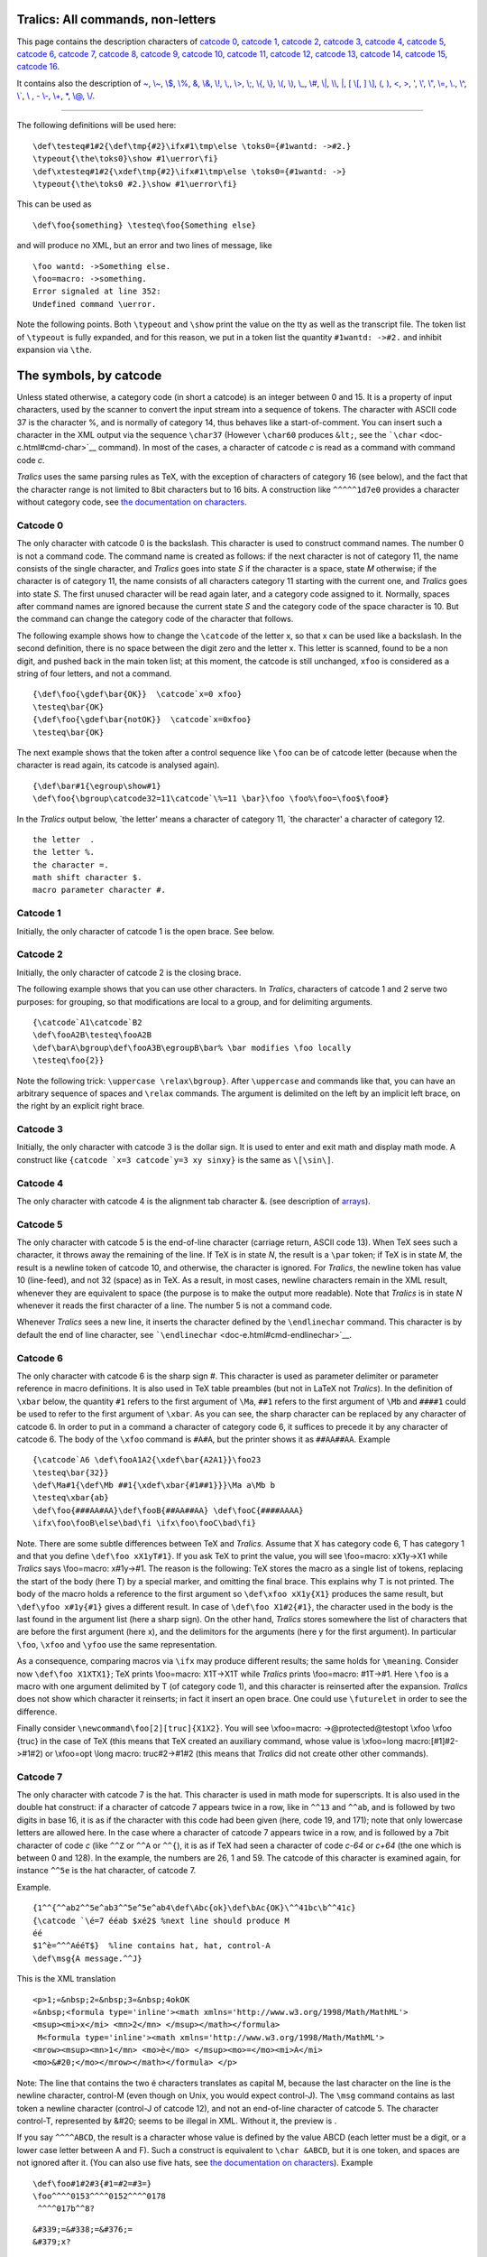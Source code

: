 Tralics: All commands, non-letters
==================================

This page contains the description characters of `catcode
0 <#catcode0>`__, `catcode 1 <#catcode1>`__, `catcode 2 <#catcode2>`__,
`catcode 3 <#catcode3>`__, `catcode 4 <#catcode4>`__, `catcode
5 <#catcode5>`__, `catcode 6 <#catcode6>`__, `catcode 7 <#catcode7>`__,
`catcode 8 <#catcode8>`__, `catcode 9 <#catcode9>`__, `catcode
10 <#catcode10>`__, `catcode 11 <#catcode11>`__, `catcode
12 <#catcode12>`__, `catcode 13 <#catcode13>`__, `catcode
14 <#catcode14>`__, `catcode 15 <#catcode15>`__, `catcode
16 <#catcode16>`__.

It contains also the description of `~ <#tilde>`__,
`\\~ <#cmd-tilde>`__, `\\$ <#cmd-dollar>`__, `\\% <#cmd-percent>`__,
`& <#cmd-amp>`__, `\\& <#cmd-amp>`__, `\\! <#cmd-exclam>`__,
`\\, <#cmd-comma>`__, `\\> <#cmd-greater>`__, `\\; <#cmd-semicolon>`__,
`\\{ <#cmd-openbrace>`__, `\\} <#cmd-closebrace>`__,
`\\( <#cmd-openparen>`__, `\\) <#cmd-closeparen>`__,
`\\\_ <#cmd-underscore>`__, `\\# <#cmd-sharp>`__, `\\\| <#cmd-bar>`__,
`\\\\ <#symbol-backslash>`__, `\| <#bar>`__, `[ \\[ <#openbra>`__, `]
\\] <#closebra>`__, `( <#cmd-openparen>`__, `) <#cmd-closeparen>`__,
`< <#ltsign>`__, `> <#gtsign>`__, `' <#quote>`__, `\\' <#cmd-quote>`__,
`\\" <#cmd-doublequote>`__, `\\= <#cmd-equal>`__, `\\. <#cmd-dot>`__,
`\\^ <#cmd-hat>`__, `\\\` <#cmd-grave>`__, `\\ <#cmd-space>`__ , `-
\\- <#cmd-minus>`__, `\\+ <#cmd-plus>`__, `\* <#cmd-star>`__,
`\\@ <#cmd-atsign>`__, `\\/ <#cmd-italiccor>`__.

--------------

The following definitions will be used here:

.. container:: ltx-source

   ::

      \def\testeq#1#2{\def\tmp{#2}\ifx#1\tmp\else \toks0={#1wantd: ->#2.}
      \typeout{\the\toks0}\show #1\uerror\fi}
      \def\xtesteq#1#2{\xdef\tmp{#2}\ifx#1\tmp\else \toks0={#1wantd: ->}
      \typeout{\the\toks0 #2.}\show #1\uerror\fi}

This can be used as

.. container:: ltx-source

   ::

      \def\foo{something} \testeq\foo{Something else}

and will produce no XML, but an error and two lines of message, like

.. container:: tty_out

   ::

      \foo wantd: ->Something else.
      \foo=macro: ->something.
      Error signaled at line 352:
      Undefined command \uerror.

Note the following points. Both ``\typeout`` and ``\show`` print the
value on the tty as well as the transcript file. The token list of
``\typeout`` is fully expanded, and for this reason, we put in a token
list the quantity ``#1wantd: ->#2.`` and inhibit expansion via ``\the``.

The symbols, by catcode
=======================

Unless stated otherwise, a category code (in short a catcode) is an
integer between 0 and 15. It is a property of input characters, used by
the scanner to convert the input stream into a sequence of tokens. The
character with ASCII code 37 is the character %, and is normally of
category 14, thus behaves like a start-of-comment. You can insert such a
character in the XML output via the sequence ``\char37`` (However
``\char60`` produces ``&lt;``, see the
```\char`` <doc-c.html#cmd-char>`__ command). In most of the cases, a
character of catcode *c* is read as a command with command code *c*.

*Tralics* uses the same parsing rules as TeX, with the exception of
characters of category 16 (see below), and the fact that the character
range is not limited to 8bit characters but to 16 bits. A construction
like ``^^^^^1d7e0`` provides a character without category code, see `the
documentation on characters <doc-chars.html>`__.

Catcode 0
---------

The only character with catcode 0 is the backslash. This character is
used to construct command names. The number 0 is not a command code. The
command name is created as follows: if the next character is not of
category 11, the name consists of the single character, and *Tralics*
goes into state *S* if the character is a space, state *M* otherwise; if
the character is of category 11, the name consists of all characters
category 11 starting with the current one, and *Tralics* goes into state
*S*. The first unused character will be read again later, and a category
code assigned to it. Normally, spaces after command names are ignored
because the current state *S* and the category code of the space
character is 10. But the command can change the category code of the
character that follows.

The following example shows how to change the ``\catcode`` of the letter
x, so that x can be used like a backslash. In the second definition,
there is no space between the digit zero and the letter x. This letter
is scanned, found to be a non digit, and pushed back in the main token
list; at this moment, the catcode is still unchanged, ``xfoo`` is
considered as a string of four letters, and not a command.

.. container:: ltx-source

   ::

         {\def\foo{\gdef\bar{OK}}  \catcode`x=0 xfoo}
         \testeq\bar{OK}
         {\def\foo{\gdef\bar{notOK}}  \catcode`x=0xfoo}
         \testeq\bar{OK}

The next example shows that the token after a control sequence like
``\foo`` can be of catcode letter (because when the character is read
again, its catcode is analysed again).

.. container:: ltx-source

   ::

      {\def\bar#1{\egroup\show#1}
      \def\foo{\bgroup\catcode32=11\catcode`\%=11 \bar}\foo \foo%\foo=\foo$\foo#}

In the *Tralics* output below, \`the letter' means a character of
category 11, \`the character' a character of category 12.

.. container:: tty_out

   ::

      the letter  .
      the letter %.
      the character =.
      math shift character $.
      macro parameter character #.

Catcode 1
---------

Initially, the only character of catcode 1 is the open brace. See below.

Catcode 2
---------

Initially, the only character of catcode 2 is the closing brace.

The following example shows that you can use other characters. In
*Tralics*, characters of catcode 1 and 2 serve two purposes: for
grouping, so that modifications are local to a group, and for delimiting
arguments.

.. container:: ltx-source

   ::

      {\catcode`A1\catcode`B2 
      \def\fooA2B\testeq\fooA2B
      \def\barA\bgroup\def\fooA3B\egroupB\bar% \bar modifies \foo locally
      \testeq\foo{2}}

Note the following trick: ``\uppercase \relax\bgroup}``. After
``\uppercase`` and commands like that, you can have an arbitrary
sequence of spaces and ``\relax`` commands. The argument is delimited on
the left by an implicit left brace, on the right by an explicit right
brace.

Catcode 3
---------

Initially, the only character with catcode 3 is the dollar sign. It is
used to enter and exit math and display math mode. A construct like
:literal:`{\catcode `x=3 \catcode`y=3 xy \sinxy}` is the same as
``\[\sin\]``.

Catcode 4
---------

The only character with catcode 4 is the alignment tab character &. (see
description of `arrays <doc-array.html>`__).

Catcode 5
---------

The only character with catcode 5 is the end-of-line character (carriage
return, ASCII code 13). When TeX sees such a character, it throws away
the remaining of the line. If TeX is in state *N*, the result is a
``\par`` token; if TeX is in state *M*, the result is a newline token of
catcode 10, and otherwise, the character is ignored. For *Tralics*, the
newline token has value 10 (line-feed), and not 32 (space) as in TeX. As
a result, in most cases, newline characters remain in the XML result,
whenever they are equivalent to space (the purpose is to make the output
more readable). Note that *Tralics* is in state *N* whenever it reads
the first character of a line. The number 5 is not a command code.

Whenever *Tralics* sees a new line, it inserts the character defined by
the ``\endlinechar`` command. This character is by default the end of
line character, see ```\endlinechar`` <doc-e.html#cmd-endlinechar>`__.

Catcode 6
---------

The only character with catcode 6 is the sharp sign #. This character is
used as parameter delimiter or parameter reference in macro definitions.
It is also used in TeX table preambles (but not in LaTeX not *Tralics*).
In the definition of ``\xbar`` below, the quantity ``#1`` refers to the
first argument of ``\Ma``, ``##1`` refers to the first argument of
``\Mb`` and ``####1`` could be used to refer to the first argument of
``\xbar``. As you can see, the sharp character can be replaced by any
character of catcode 6. In order to put in a command a character of
category code 6, it suffices to precede it by any character of catcode
6. The body of the ``\xfoo`` command is ``#A#A``, but the printer shows
it as ``##AA##AA``. Example

.. container:: ltx-source

   ::

      {\catcode`A6 \def\fooA1A2{\xdef\bar{A2A1}}\foo23
      \testeq\bar{32}}
      \def\Ma#1{\def\Mb ##1{\xdef\xbar{#1##1}}}\Ma a\Mb b
      \testeq\xbar{ab}
      \def\foo{###AA#AA}\def\fooB{##AA##AA} \def\fooC{####AAAA}
      \ifx\foo\fooB\else\bad\fi \ifx\foo\fooC\bad\fi}

Note. There are some subtle differences between TeX and *Tralics*.
Assume that X has category code 6, T has category 1 and that you define
``\def\foo xX1yT#1}``. If you ask TeX to print the value, you will see
\\foo=macro: xX1y->X1 while *Tralics* says \\foo=macro: x#1y->#1. The
reason is the following: TeX stores the macro as a single list of
tokens, replacing the start of the body (here T) by a special marker,
and omitting the final brace. This explains why T is not printed. The
body of the macro holds a reference to the first argument so
``\def\xfoo xX1y{X1}`` produces the same result, but
``\def\yfoo x#1y{#1}`` gives a different result. In case of
``\def\foo X1#2{#1}``, the character used in the body is the last found
in the argument list (here a sharp sign). On the other hand, *Tralics*
stores somewhere the list of characters that are before the first
argument (here x), and the delimitors for the arguments (here y for the
first argument). In particular ``\foo``, ``\xfoo`` and ``\yfoo`` use the
same representation.

As a consequence, comparing macros via ``\ifx`` may produce different
results; the same holds for ``\meaning``. Consider now
``\def\foo X1XTX1}``; TeX prints \\foo=macro: X1T->X1T while *Tralics*
prints \\foo=macro: #1T->#1. Here ``\foo`` is a macro with one argument
delimited by T (of category code 1), and this character is reinserted
after the expansion. *Tralics* does not show which character it
reinserts; in fact it insert an open brace. One could use ``\futurelet``
in order to see the difference.

Finally consider ``\newcommand\foo[2][truc]{X1X2}``. You will see
\\xfoo=macro: ->\@protected@testopt \\xfoo \\\xfoo {truc} in the case of
TeX (this means that TeX created an auxiliary command, whose value is
\\\xfoo=\long macro:[#1]#2->#1#2) or \\xfoo=opt \\long macro:
truc#2->#1#2 (this means that *Tralics* did not create other other
commands).

Catcode 7
---------

The only character with catcode 7 is the hat. This character is used in
math mode for superscripts. It is also used in the double hat construct:
if a character of catcode 7 appears twice in a row, like in ``^^13`` and
``^^ab``, and is followed by two digits in base 16, it is as if the
character with this code had been given (here, code 19, and 171); note
that only lowercase letters are allowed here. In the case where a
character of catcode 7 appears twice in a row, and is followed by a 7bit
character of code *c* (like ``^^Z`` or ``^^A`` or ``^^{``), it is as if
TeX had seen a character of code *c-64* or *c+64* (the one which is
between 0 and 128). In the example, the numbers are 26, 1 and 59. The
catcode of this character is examined again, for instance ``^^5e`` is
the hat character, of catcode 7.

Example.

.. container:: ltx-source

   ::

      {1^^{^^ab2^^5e^ab3^^5e^5e^ab4\def\Abc{ok}\def\bAc{OK}\^^41bc\b^^41c}
      {\catcode `\é=7 ééab $xé2$ %next line should produce M
      éé
      $1^è=^^^AééT$}  %line contains hat, hat, control-A
      \def\msg{A message.^^J}

This is the XML translation

.. container:: xml_out

   ::

      <p>1;«&nbsp;2«&nbsp;3«&nbsp;4okOK
      «&nbsp;<formula type='inline'><math xmlns='http://www.w3.org/1998/Math/MathML'>
      <msup><mi>x</mi> <mn>2</mn> </msup></math></formula>
       M<formula type='inline'><math xmlns='http://www.w3.org/1998/Math/MathML'>
      <mrow><msup><mn>1</mn> <mo>è</mo> </msup><mo>=</mo><mi>A</mi>
      <mo>&#20;</mo></mrow></math></formula> </p>

Note: The line that contains the two é characters translates as capital
M, because the last character on the line is the newline character,
control-M (even though on Unix, you would expect control-J). The
``\msg`` command contains as last token a newline character (control-J
of catcode 12), and not an end-of-line character of catcode 5. The
character control-T, represented by &#20; seems to be illegal in XML.
Without it, the preview is |some chars|.

If you say ``^^^^ABCD``, the result is a character whose value is
defined by the value ABCD (each letter must be a digit, or a lower case
letter between A and F). Such a construct is equivalent to
``\char &ABCD``, but it is one token, and spaces are not ignored after
it. (You can also use five hats, see `the documentation on
characters <doc-chars.html>`__). Example

.. container:: ltx-source

   ::

      \def\foo#1#2#3{#1=#2=#3=}
      \foo^^^^0153^^^^0152^^^^0178
       ^^^^017b^^8?

.. container:: xml_out

   ::

        
      &#339;=&#338;=&#376;=
      &#379;x?

Preview: |^^^^ example|

Catcode 8
---------

The only character with catcode 8 is the underscore character. It is
used for subscripts in math mode. See the
```\sp`` <doc-s.html#cmd-sp>`__ command for an example of use.

Outside math mode, you will get an error. For instance, if you say

.. container:: ltx-source

   ::

      {\catcode`x7 \catcode`y=8 a^b_c xy\sp\sb}

then *Tralics* will complain (but not in the same fashion as TeX).

.. container:: tty_out

   ::

      Error signaled at line 377:
      Missing dollar not inserted, token ignored: {Character ^ of catcode 7}.
      Error signaled at line 377:
      Missing dollar not inserted, token ignored: {Character _ of catcode 8}.
      Error signaled at line 377:
      Missing dollar not inserted, token ignored: {Character x of catcode 7}.
      Error signaled at line 377:
      Missing dollar not inserted, token ignored: {Character y of catcode 8}.
      Error signaled at line 377:
      Missing dollar not inserted, token ignored: \sp.
      Error signaled at line 377:
      Missing dollar not inserted, token ignored: \sb.

Catcode 9
---------

Characters of code 9 are ignored. Initially, no character has this
category code.

Catcode 10
----------

A character of catcode 10 acts like a space. If TeX sees a character of
catcode 10, the action depends on the current state. If the state is *N*
or *S*, the character is ignored. Otherwise, TeX is in state *M* and
changes to state *S*, and the result is a space token (character 32,
category 10). Space, tabulation are of catcode 10.

Spaces are in general ignored at start of line, because TeX is in state
*M*. In verbatim mode, the catcode of the space is changed, and thus
spaces remain.

Catcode 11
----------

Characters of catcode letter can be used to make multiletter control
sequences (without using ``\csname``). Only ASCII letter (between a and
z, or between A and Z) are by default of catcode 11.

Catcode 12
----------

Characters of catcode 12 cannot be used to make multiletter control
sequences. All characters not liste elsewhere are of catcode 12
(especially, all 8-bit characters).

Catcode 13
----------

Characters of category 13 are active. They can be used only if a
definition is associated. In *Tralics* only the tilde character is of
13, but the three characters ``_#&`` have a definition (the translation
is the character). Note that, in PlainTeX, the tilde character expands
to ``\penalty \@M \ `` (there is a space at the end of the command) and
in LaTeX to ``\nobreakspace{}``, which is the same with a
``\leavevmode`` in front, in *Tralics*, the expansion is simply
``\nobreakspace``.

Catcode 14
----------

Characters of catcode 14 act like an start-of-comment character. The
only character with catcode 14 is the percent character.

Catcode 15
----------

Characters of catcode 15 are invalid. There is no invalid character in
*Tralics*.

Catcode 16
----------

There is no character of catcode 16 in TeX . In *Tralics*, this code is
reserved for verbatim-like characters, defined by ``\DefineShortVerb``.
These characters act is if they were preceded by ``\verb``. Note that
the star character is not exceptional. You can use ``\fvset``, if you
want to change the translation of a space.

Example:

.. container:: ltx-source

   ::

      \DefineShortVerb{\|}
      Test of |\DefineShortVerb| and |\UndefineShortVerb|.
      \DefineShortVerb{\+}
      test 1 |toto| +x+ |+x-| +|t|+
      \UndefineShortVerb{\+}
      test 2 |toto| +x+ |+x-| +|t|+
      espace: |+ +|\fvset{showspaces=true}|+ +|\fvset{showspaces=false}|+ +|.
      \DefineShortVerb{\*}
      Verbatimfoo: *+ foo +*\verb+*foo*+\verb*+foo*+
      Verbatimfoo: \verb|+ foo +*foo*foo*|.

The XML output is the following

.. container:: xml_out

   ::

      <p>Test of <hi rend='tt'>\DefineShortVerb</hi> and <hi rend='tt'>\UndefineShortVerb</hi>.

      test 1 <hi rend='tt'>toto</hi> <hi rend='tt'>x</hi> <hi rend='tt'>+x-&#x200B;</hi>
        <hi rend='tt'>|t|</hi>

      test 2 <hi rend='tt'>toto</hi> +x+ <hi rend='tt'>+x-&#x200B;</hi> +<hi rend='tt'>t</hi>+
      espace: <hi rend='tt'>+&nbsp;+</hi><hi rend='tt'>+&blank;+</hi><hi rend='tt'>+&nbsp;+</hi>.

      Verbatimfoo: <hi rend='tt'>+&nbsp;foo&nbsp;+</hi><hi rend='tt'>*foo*</hi><hi rend='tt'>foo*</hi>
      Verbatimfoo: <hi rend='tt'>+&nbsp;foo&nbsp;+*foo*foo*</hi>.
      </p>

We can continue the example as follows. We show how to use ``\SaveVerb``
and ``\UseVerb``.

.. container:: ltx-source

   ::

      \SaveVerb{FE}|}|\def\FE{\UseVerb{FE}}
      \DefineShortVerb{\+}
      \SaveVerb{VE}+|+\def\VE{\UseVerb{VE}}
      \SaveVerb{DU}|$_|\def\DU{\UseVerb{DU}} %$
      \UndefineShortVerb{\+}
      \UndefineShortVerb{\|}
      \UndefineShortVerb{\*}
      Test \FE,\VE, \DU.

.. container:: xml_out

   ::

      <p>Test <hi rend='tt'>}</hi>,<hi rend='tt'>|</hi>, <hi rend='tt'>$_</hi>.
      </p>

Preview: |example of ShortVerb|

Mono-letter commands
====================

~
-

*(tralics version 1 description: The ``~`` character is a normal
character, but translates into a non-breaking space. Of course, the
result is a tilde in verbatim mode, and a mathematical space in math
mode.)* Example:

.. container:: ltx-source

   ::

      Test tilde:~\verb=~=$a~b$.
      \href{\url{a~b\~c}}{some url}

The XML translation is

.. container:: xml_out

   ::

      Test tilde:&nbsp;<hi rend='tt'>~</hi><formula type='inline'>
      <math xmlns='http://www.w3.org/1998/Math/MathML'>
      <mrow><mi>a</mi><mspace width='1em'/><mi>b</mi></mrow></math></formula>.
      <xref url='some url'>a~b~c</xref>

Note how ``~`` and ``\~`` are handled by the ``\url`` command.

In the current version of *Tralics*, the tilde character is active and
defined as ``\def~{\nobreakspace}``. The only purpose of the change is
to make the following example work (it is file xii by David Carlisle).

.. container:: ltx-source

   ::

      \let~\catcode~`76~`A13~`F1~`j00~`P2jdefA71F~`7113jdefPALLF
      PA''FwPA;;FPAZZFLaLPA//71F71iPAHHFLPAzzFenPASSFthP;A$$FevP
      A@@FfPARR717273F737271P;ADDFRgniPAWW71FPATTFvePA**FstRsamP
      AGGFRruoPAqq71.72.F717271PAYY7172F727171PA??Fi*LmPA&&71jfi
      Fjfi71PAVVFjbigskipRPWGAUU71727374 75,76Fjpar71727375Djifx
      :76jelse&U76jfiPLAKK7172F71l7271PAXX71FVLnOSeL71SLRyadR@oL
      RrhC?yLRurtKFeLPFovPgaTLtReRomL;PABB71 72,73:Fjif.73.jelse
      B73:jfiXF71PU71 72,73:PWs;AMM71F71diPAJJFRdriPAQQFRsreLPAI
      I71Fo71dPA!!FRgiePBt'el@ lTLqdrYmu.Q.,Ke;vz vzLqpip.Q.,tz;
      ;Lql.IrsZ.eap,qn.i. i.eLlMaesLdRcna,;!;h htLqm.MRasZ.ilk,%
      s$;z zLqs'.ansZ.Ymi,/sx ;LYegseZRyal,@i;@ TLRlogdLrDsW,@;G
      LcYlaDLbJsW,SWXJW ree @rzchLhzsW,;WERcesInW qt.'oL.Rtrul;e
      doTsW,Wk;Rri@stW aHAHHFndZPpqar.tridgeLinZpe.LtYer.W,:jbye

.. _section-1:

\\~
---

The ``\~`` command allows you to put a tilde accent on a letter (see
also the ```\tilde`` <doc-t.html#cmd-tilde>`__ command). The
possibilities are given here:

.. container:: ltx-source

   ::

      \~A \~a \~{\^A} \~{\^a} \~{\u A} \~{\u a} \~E \~e \~{\^E} \~{\^e} 
       \~I \~i \~N \~n \~O \~o \~{\=O} \~{\=o} \~{\'O} \~{\'o} \~{\"O}
      \~{\"o}  \~{\^O} \~{\^o} \~{\H O} \~{\H o}  \~U \~u \~{\'U} \~{\'u} \~{\H U}
      \~{\H u} \~V \~v  \~Y \~ y

the result is

.. container:: xml_out

   ::

      Ã ã &#7850; &#7851; &#7860; &#7861; &#7868; &#7869; &#7876; &#7877;
      &#296; &#297; Ñ ñ Õ õ &#556; &#557; &#7756; &#7757; &#7758;
      &#7759; &#7894; &#7895; &#7904; &#7905; &#360; &#361; &#7800; &#7801; &#7918;
      &#7919; &#7804; &#7805; &#7928; &#7929;

Preview |tilde accent|

.. _section-2:

\\$
---

The ``\$`` command is valid in math mode and text mode. It generates a
dollar sign (``<mi>$</mi>`` in math mode). See also the description of
the ```\qquad`` <doc-q.html#cmd-qquad>`__ command. Remember that the
dollar sign by itself (using default category codes) starts or finishes
a math formula.

.. _section-3:

\\%
---

The ``\%`` command is valid in math mode and text mode. It generates a
percent sign ( ``<mo>%</mo>`` in math mode). See also the description of
the ```\qquad`` <doc-q.html#cmd-qquad>`__ command. Remember that the
percent sign by itself (using default category codes) starts a comment.

.. _section-4:

\\&
---

The ``\&`` command is valid in math mode and text mode. It generates a
ampersand sign ``&amp;`` (or ``<mo>&amp;</mo>`` in math mode). See
description of the ```\qquad`` <doc-q.html#cmd-qquad>`__ command.
Remember that the ``&`` character is valid only inside arrays as a cell
delimiter (see description of `arrays <doc-array.html>`__).

.. _section-5:

\\!
---

The ``\!`` command is valid in math mode and text mode. It generates a
negative space of -3/18em in math mode ``<mspace width='-0.166667em'/>``
and nothing in text mode. See description of the
```\qquad`` <doc-q.html#cmd-qquad>`__ command.

\\, (backslash comma)
---------------------

The ``\,`` command is valid in math mode and text mode. It generates a
space of 3/18em in math mode, ``<mspace width='0.166667em'/>``, and a
``&nbsp;`` otherwise (this is ``&#xA0;``, as defined in isonum.ent).

See description of the ```\qquad`` <doc-q.html#cmd-qquad>`__ command and
```\AA`` <doc-a.html#cmd-Caa>`__ command.

.. _section-6:

\\>
---

The ``\>`` command is valid in math mode. It generates a space of
4/18em. See description of the ```\qquad`` <doc-q.html#cmd-qquad>`__
command.

.. _section-7:

\\;
---

The ``\;`` command is valid in math mode. It generates a space of
5/18em. See description of the ```\qquad`` <doc-q.html#cmd-qquad>`__
command.

.. _section-8:

\\{
---

The ``\{`` command is valid in math mode and text mode. It generates an
open brace, for instance ``<mo>{</mo>`` in math mode. See description of
the ```\qquad`` <doc-q.html#cmd-qquad>`__ command, and
```\AA`` <doc-a.html#cmd-Caa>`__ command. It can be used as a math
delimiter, see description of the ```\vert`` <doc-v.html#cmd-vert>`__
command.

Note that a single brace (without backslash), assuming default catcodes,
opens a group.

.. _section-9:

\\}
---

The ``\}`` command is valid in math mode and text mode. It generates an
close brace, for instance ``<mo>}</mo>`` in math mode. See description
of the ```\qquad`` <doc-q.html#cmd-qquad>`__ command, and
```\AA`` <doc-a.html#cmd-Caa>`__ command. It can be used as a math
delimiter, see description of the ```\vert`` <doc-v.html#cmd-vert>`__
command.

Note that a single brace (withut backslash) (assuming default catcodes)
closes a group.

\\+ (backslash plus)
--------------------

This command is undefined in *Tralics*; it is part of the unimplemented
``\settabs`` mechanism

\\\_ (backslash underscore)
---------------------------

The ``\_`` command is valid in math mode and text mode. It generates an
underscore, in math mode it is ``<mo>_</mo>`` See description of the
```\qquad`` <doc-q.html#cmd-qquad>`__ command and
```\AA`` <doc-a.html#cmd-Caa>`__ command.

With defaults catcodes, a simple underscore character is valid only in
math mode, and starts a subscript.

\\- (backslash minus)
---------------------

The LaTeX kernel contains ``\def\-{\discretionary{-}{}{}}``. Since
hyphenation is not implemented in *Tralics*, ``\-`` produces no result.

The command is also redefined by the tabbing environment, which is not
yet implemented.

Note that hyphens are ligatures:

.. container:: ltx-source

   ::

      a - b -- c --- d

.. container:: xml_out

   ::

      <p>a - b &ndash; c &mdash; d</p>

preview |dashes|

\| (vertical bar)
-----------------

The ``|`` command it is equivalent to ``\vert`` as a math delimiter. See
description of the ```\vert`` <doc-v.html#cmd-vert>`__ command.

\\\| (backslash vertical bar)
-----------------------------

The ``\|`` command is valid only in math mode. It is equivalent to
``\Vert``. It produces the character U+2225, ∥. See description of the
```\vert`` <doc-v.html#cmd-vert>`__ command.

.. _section-10:

\\#
---

The character # has category 6, is described `here <catcode6>`__ , and
cannot be use to produce a sharp sign, you must used ``\#`` instead. It
is valid in text and in math mode; you can also use
```\sharp`` <doc-s.html#cmd-sharp>`__, that produces the musical sign
character U+266F, ♯. See also description of the
```\AA`` <doc-a.html#cmd-Caa>`__ command.

\\\\ (backslash backslash)
--------------------------

The ``\\`` command has three meanings, depending on whether it is in
text, in a text table, or in math table. It can be followed by a star
(which is ignored) and an optional argument in brackets, which is a
dimension. Inside a table, the ``\\`` indicates the end of the current
row, and the optional argument specifies additional space between rows.
This argument is currently ignored in math mode. Note that ``\\``
finished the current cell, the current row, and starts a new row and a
new cell. If this is the last cell in the table, and if it is empty,
then the row is removed. Said otherwise, a ``\\`` is ignored at the end
of a table; it is however needed before a final ``\hline`` if you want
an horizontal rule at the end of the table.

Outside a table, a ``\\`` specifies the end of a paragraph, and the
start of a new one, which is not indented. The optional argument
indicates vertical space to be added (see also the
```\vskip`` <doc-v.html#cmd-vskip>`__ command). In a title, the command
with its arguments is replaced by ``\@headercr``, a command that
produces a space by default. We give here an example of ``\\`` outside a
table.

.. container:: ltx-source

   ::

      text A \\* text B \\[3mm] text C
      \expandafter\def\csname @headercr\endcsname{; }
      \section{A\\[2mm]B}
      \begin{center}
      line one\\
      this is the second line
      \end{center}

This is the XML translation. The ``<p>`` element has a ``noindent``
attribute only if it has no ``rend`` attribute.

.. container:: xml_out

   ::

      <p>text A</p>
      <p noindent='true'>text B</p>
      <p noindent='true' spacebefore='8.53581'>text C</p>
      <div0 id='uid1'><head>A; B</head>
      <p rend='center'>line one</p>
      <p rend='center'>this is the second line</p>
      </div0>

Preview. |example of \\\\ in text|

This is an example of math table.

.. container:: ltx-source

   ::

      \begin{equation}
      \begin{array}{lcl}
      \dot{x} & = & Ax+g(x,u)\\[2mm]
       y & = & Cx \\
       \multicolumn{3}{l}{x\in R^n} 
      \end{array}
      \end{equation}

This is the XML translation.

.. container:: xml_out

   ::

      <formula type='display'>
       <math xmlns='http://www.w3.org/1998/Math/MathML'>
        <mtable>
         <mtr>
          <mtd columnalign='left'><mover accent='true'><mi>x</mi> <mo>&dot;</mo></mover></mtd>
          <mtd><mo>=</mo></mtd>
          <mtd columnalign='left'>
           <mrow><mi>A</mi><mi>x</mi><mo>+</mo><mi>g</mi><mo>(</mo><mi>x</mi>
             <mo>,</mo><mi>u</mi><mo>)</mo></mrow>
          </mtd>
         </mtr>
         <mtr>
          <mtd columnalign='left'><mi>y</mi></mtd>
          <mtd><mo>=</mo></mtd>
          <mtd columnalign='left'><mrow><mi>C</mi><mi>x</mi></mrow></mtd>
         </mtr>
         <mtr>
          <mtd columnalign='left' columnspan='3'><mrow><mi>x</mi><mo>&Element;</mo>
              <msup><mi>R</mi> <mi>n</mi> </msup></mrow>
          </mtd>
         </mtr>
        </mtable>
       </math>
      </formula>

This is a preview. Note that the ``\multicolumn`` is ignored in the
rendering. This has been corrected. |example of \\\\ in a math table|

Other example.

.. container:: ltx-source

   ::

      \begin{tabular}{|ll|rr|cc|}
      \hline a&b&c&d&e&f\\
      aaa&bbb&ccc&ddd&eee&fff\\
      \hline
      A&\multicolumn{3}{l|}{BCD}&E&F\\
      \multicolumn{2}{|l}{ab}&c&d&e&f\\
      \cline{1-3}\cline{6-6}
      aaa&bbb&ccc&ddd&eee&fff\\\hline
      \end{tabular}

This is the XML translation.

.. container:: xml_out

   ::

      <table rend='inline'>
       <row top-border='true'>
        <cell halign='left' left-border='true'>a</cell>
        <cell halign='left' right-border='true'>b</cell>
        <cell halign='right'>c</cell>
        <cell halign='right' right-border='true'>d</cell>
        <cell halign='center'>e</cell>
        <cell halign='center' right-border='true'>f</cell>
       </row>
       <row>
        <cell halign='left' left-border='true'>aaa</cell>
        <cell halign='left' right-border='true'>bbb</cell>
        <cell halign='right'>ccc</cell>
        <cell halign='right' right-border='true'>ddd</cell>
        <cell halign='center'>eee</cell>
        <cell halign='center' right-border='true'>fff</cell>
       </row>
       <row top-border='true'>
        <cell halign='left' left-border='true'>A</cell>
        <cell cols='3' halign='left' right-border='true'>BCD</cell>
        <cell halign='center'>E</cell>
        <cell halign='center' right-border='true'>F</cell>
       </row>
       <row>
        <cell bottom-border='true' cols='2' halign='left' left-border='true'>ab</cell>
        <cell bottom-border='true' halign='right'>c</cell>
        <cell halign='right' right-border='true'>d</cell>
        <cell halign='center'>e</cell>
        <cell bottom-border='true' halign='center' right-border='true'>f</cell>
       </row>
       <row bottom-border='true'>
        <cell halign='left' left-border='true'>aaa</cell>
        <cell halign='left' right-border='true'>bbb</cell>
        <cell halign='right'>ccc</cell>
        <cell halign='right' right-border='true'>ddd</cell>
        <cell halign='center'>eee</cell>
        <cell halign='center' right-border='true'>fff</cell>
       </row>
      </table>

The rendering of the ``tabular`` is not good: first, the width of the
table is the width of the page (changed to 15cm in this example), and
the width of each column is defined by the number of characters in it
(in this example, you do not see a difference, but replacing ``a`` by
``$a$`` would be catastrophic).

You should look at the `page on arrays <doc-array.html>`__. It contains
an example similar to this one. You can see that we changed the
algorithm: a ``\hline`` implies a ``bottom-border`` on the previous row.

|example of \\\\ in a normal table|

.. _section-11:

[, \\[
------

The ``[`` command can be used as a math delimiter. See description of
the ```\vert`` <doc-v.html#cmd-vert>`__ command.

The expansion of ``\[`` is ``$$``. It means: \`begin display math' but
*Tralics* does no check.

.. _section-12:

], \\]
------

The ``]`` command can be used as a math delimiter. See description of
the ```\vert`` <doc-v.html#cmd-vert>`__ command.

The expansion of ``\]`` is ``$$``. It means: \`end display math' but
*Tralics* does no check. Hence ``$a\]b$`` and ``\]x\[`` are valid
expressions.

.. _section-13:

(, \\(
------

The ``(`` command can be used as a math delimiter. See description of
the ```\vert`` <doc-v.html#cmd-vert>`__ command.

The expansion of ``\(`` is ``$``. It means: \`start inline math' but
*Tralics* does no check. This command is also used as an opening
delimiter by the `ifthen package <doc-i.html#ifthenelse>`__.

.. _section-14:

), \\)
------

The ``)`` command can be used as a math delimiter. See description of
the ```\vert`` <doc-v.html#cmd-vert>`__ command.

The expansion of ``\)`` is ``$``. It means: \`end inline math' but
*Tralics* does no check. In particular ``$$ a\(\)`` is valid; note also
that ``\(\)`` is an empty math formula. This command is also used as a
closing delimiter by the `ifthen package <doc-i.html#ifthenelse>`__.

< (less than sign)
------------------

The ``<`` command can be used as a math delimiter. See description of
the ```\vert`` <doc-v.html#cmd-vert>`__ command. Otherwise, it
translates like a normal character, but is always printed as ``&lt;`` in
the XML output. There is one exception: the
```rawxml`` <doc-r.html#env-rawxml>`__ environment prints the convent
verbatim, and the ```\xmllatex`` <doc-x.html#cmd-xmllatex>`__ command
print

> (greater than sign)
---------------------

The ``>`` command can be used as a math delimiter. See description of
the ```\vert`` <doc-v.html#cmd-vert>`__ command.

' (single quote, apostrophe, straight quote)
--------------------------------------------

This character behaves normally in text mode; it has a special meaning
when *Tralics* reads a number (see
`scanint <doc-s.html#fct-scanint>`__); it has a special meaning in math
mode. Plain TeX defines an active apostrophe character as follows

.. container:: ltx-source

   ::

      {\catcode`\'=\active \gdef'{^\bgroup\prim@s}}
      \def\prim@s{\prime\futurelet\next\pr@m@s}
      \def\pr@m@s{\ifx'\next\let\nxt\pr@@@s \else\ifx^\next\let\nxt\pr@@@t
        \else\let\nxt\egroup\fi\fi \nxt}
      \def\pr@@@s#1{\prim@s} \def\pr@@@t#1#2{#2\egroup}

The definition of LaTeX is similar, with ``\expandafter`` instead of
``\nxt``. In *Tralics*, these lines of TeX code are replaced by some
lines of C++. The effect can be seen on the following example.

.. container:: ltx-source

   ::

      {\tracingall $x' x'' x''' x'''' u_2' v'^3_4$}

The transcript file will hold

.. container:: log_out

   ::

      {math shift}
      +stack: level + 3
      ...
      Math: $x^{\prime } x^{\prime \prime } x^{\prime \prime \prime } 
      x^{\prime \prime \prime \prime } u_2^{\prime } v^{\prime 3}_4$

We have removed a bunch of lines of the form \`+stack: level', because
each opening and closing brace changes the current level (by the way, it
is the dollar sign that increases the level first). The XML translation
is the following.

.. container:: xml_out

   ::

      <formula type='inline'>
       <math xmlns='http://www.w3.org/1998/Math/MathML'>
        <mrow>
         <msup><mi>x</mi> <mo>&prime;</mo></msup>
         <msup><mi>x</mi> <mrow><mo>&prime;</mo><mo>&prime;</mo></mrow> </msup>
         <msup><mi>x</mi><mrow><mo>&prime;</mo><mo>&prime;</mo><mo>&prime;</mo></mrow></msup>
         <msup><mi>x</mi> <mrow><mo>&prime;</mo><mo>&prime;</mo><mo>&prime;</mo>
           <mo>&prime;</mo></mrow></msup>
         <msubsup><mi>u</mi> <mn>2</mn> <mo>&prime;</mo></msubsup>
         <msubsup><mi>v</mi> <mn>4</mn><mrow><mo>&prime;</mo><mn>3</mn></mrow> </msubsup>
        </mrow>
       </math>
      </formula>

Preview |primes in math mode|

\\' (backslash left quote)
--------------------------

The single quote character behaves normally, but has a special meaning
when *Tralics* reads a number (see
`scanint <doc-s.html#fct-scanint>`__). The ``\'`` command puts an acute
accent over some letters. Do not confuse with ``\acute``, which is a
math-only command. Example

.. container:: ltx-source

   ::

      \'A \'a \'{\AA} \'{\aa} \'{\AE} \'{\ae} \'{\^A} \'{\^a} \'{\u A} \'{\u a} 
      \'C \'c \'{\c C} \'{\c c} \'E \'e  \'{\=E}
      \'{\=e} \'{\^E} \'{\^e} \'G \'g \'I \'i \\\'{\"I} \'{\"i} \'K \'k \'L \'l \'M 
      \'m \'N \'n \'O \'o \'{\O} \'{\o} \'{\~O} \'{\~o} \'{\=O} \'{\=o} \'{\^O} 
      \'{\^o} \'{\H O} \'{\H o}\\ \'P \'p \'R \'r \' S \'s
      \'{\.S} \'{\.s} \'U \'u \'{\"U} \'{\"u} \'{\~U} \'{\~u} \'{\H U} \'{\H u} 
      \'W \'w \'Y \'y \'Z \'z 

gives

.. container:: xml_out

   ::

      Á á &#506; &#507; &#508; &#509; &#7844; &#7845; &#7854; &#7855;
      &#262; &#263; &#7688; &#7689; É é &#7702;
      &#7703; &#7870; &#7871; &#500; &#501; Í í
      &#7726; &#7727; &#7728; &#7729; &#313; &#314; &#7742;
      &#7743; &#323; &#324; Ó ó &#510; &#511; &#7756; &#7757; &#7762; &#7763; &#7888;
      &#7889; &#7898; &#7899;
      &#7764; &#7765; &#340; &#341; &#346; &#347;
      &#7780; &#7781; Ú ú &#471; &#472; &#7800; &#7801; &#7912; &#7913;
      &#7810; &#7811; Ý ý &#377; &#378;

Preview |acute accent|

\\" (backslash double quote)
----------------------------

The double quote character behaves normally, but has a special meaning
when *Tralics* reads a number (see
`scanint <doc-s.html#fct-scanint>`__). The ``\"`` command puts a umlaut
or diaeresis accent over some letters. Example:

.. container:: ltx-source

   ::

      \"A \"a \"{\=A} \"{\=a} \"E \"e \"H \"h \"I \"i \"{\'I} \"{\'i} \"O \"o
      \"{\=O} \"{\=o} \"{\~O} \"{\~o} \"t\\ \"U \"u \"{\=U} \"{\=u} \"{\`U} \"{\`u}
      \"{\'U} \"{\'u} \"{\v U} \"{\v u} \"W \"w \"X \"x \"Y \"y

gives

.. container:: xml_out

   ::

      Ä ä &#478; &#479; Ë ë &#7718; &#7719; Ï ï &#7726; &#7727; Ö ö
      &#554; &#555; &#7758; &#7759; &#7831;
      Ü ü &#7802; &#7803; &#475; &#476;
      &#471; &#472; &#473; &#474; &#7812; &#7813; &#7820; &#7821; &#376; ÿ

Preview |dieresis accent|

\\= (backslash equals)
----------------------

The ``\=`` command generates a macro accent, similar to the ``\bar``
(that works in math mode only). The translation of

.. container:: ltx-source

   ::

      \=A \=a \={\"A} \={\"a} \={\.A} \={\.a} \=\AE \=\ae \=E \= e \={\'E} \={\'e}
      \={\`E} \={\`e} \=G \=g \=H \=h\\
      \=I \=i \={\d L} \={\d l} \= O \=o \={\k O} \={\k o} \={\"O} \={\"o} \={\~O}
      \={\~o} \={\.O} \={\.o} \={\`O} \={\`o} \={\'O} \={\'o}\\ \={\d R} \={\d r}
       \=T \=t \=U \=u \={\"U} \={\"u} \=Y \=y

is

.. container:: xml_out

   ::

      &#256; &#257; &#478; &#479; &#480; &#481; &#482;&#483;&#274; &#275; &#7702; &#7703;
      &#7700; &#7701; &#7712; &#7713; &#294; &#295;
      &#298; &#299; &#7736; &#7737; &#332; &#333; &#492; &#493; &#554; &#555; &#556;
      &#557; &#560; &#561; &#7760; &#7761; &#7762; &#7763; &#7772; &#7773;
      &#358; &#359; &#362; &#363; &#7802; &#7803; &#562; &#563;

Preview |macro accent|

\\. (backslash dot)
-------------------

The ``\.`` command generates dot accent, similar to the ``\dot`` (that
works in math mode only). The translation of

.. container:: ltx-source

   ::

      \.A \.a \.{\=A} \.{\=a} \.B \.b \.C \.c \.D \.d \.E \.e \.F \.f \.G \.g \.H
      \.h \.I \.L \.l \.M \.m \.N \.n \.O \.o \.{\=O} \.{\=o} \.P \.p \.R \.r \.S
      \.s \.{\d S} \.{\d s} \.{\v S} \.{\v s} \.{\'S} \.{\'s} \.T \.t \.W \.w \.X
      \.x \.Y \.y \.Z \.z

is

.. container:: xml_out

   ::

      &#550; &#551; &#480; &#481; &#7682; &#7683; &#266; &#267; &#7690; &#7691; &#278; &#279;
      &#7710; &#7711; &#288; &#289; &#7714; &#7715; &#304; &#319; &#320; &#7744; &#7745; &#7748;
      &#7749; &#558; &#559; &#560; &#561; &#7766; &#7767; &#7768; &#7769; &#7776; &#7777;
      &#7784; &#7785; &#7782; &#7783; &#7780; &#7781; &#7786; &#7787; &#7814; &#7815; &#7818;
      &#7819; &#7822; &#7823; &#379; &#380;

Preview |dot accent|

\\^ (backslash hat)
-------------------

The ``\^`` command generates a circonflex accent, similar to the
``\hat`` command (that works in math mode only). The translation of

.. container:: ltx-source

   ::

      \^A \^a \^{\'A} \^{\'a} \^{\`A} \^{\`a} \^{\h A} \^{\h a} \^{\~A} \^{\~a} 
      \^{\d A} \^{\d a} \^C \^c \^E \^e \^{\'E} \^{\'e} \^{\`E} \^{\`e} \^{\h E}
      \^{\h e} \^{\~E} \^{\~e} \^{\d E} \^{\d e} \^G \^g \^H \^h \^I \^i \^J \^j 
      \^O \^o \^{\'O} \^{\'o}  \^{\`O} \^{\`o}  \^{\h O} \^{\h o}  \^{\~O} \^{\~o}  
      \^{\d O} \^{\d o}  \^S \^ s \^U \^u \^W \^w \^Y \^y \^Z \^z

is

.. container:: xml_out

   ::

      Â â &#7844; &#7845; &#7846; &#7847; &#7848; &#7849; &#7850; &#7851;
      &#7852; &#7853; &#264; &#265;
      Ê ê &#7870; &#7871; &#7872; &#7873; &#7874;
      &#7875; &#7876; &#7877; &#7878; &#7879; &#284; &#285; &#292; &#293; Î î &#308; &#309;
      Ô ô &#7888; &#7889; &#7890; &#7891; &#7892; &#7893; &#7894; &#7895;
      &#7896; &#7897; &#348; &#349; Û û &#372; &#373; &#374; &#375; &#7824; &#7825;

Preview |circonflex accent|

\\\` (backslash backquote)
--------------------------

The backquote character behaves normally, but has a special meaning when
*Tralics* reads a number (see `scanint <doc-s.html#fct-scanint>`__). The
:literal:`\\\`` command generates a grave accent, similar to the
``\grave`` command (that works in math mode only). The translation of

.. container:: ltx-source

   ::

      \`A \`a \`{\^A} \`{\^a} \`{\u A} \`{\u a} \`E \`e \`{\=E} \`{\=e} \`{\^E}
      \`{\^e}  \`I \`i \`N \`n \\\`O \`o \`{\=O} \`{\=o} \`{\^O} \`{\^o} 
      \`{\H O} \`{\H o} \`U \`u \`{\"U} \`{\"u} \`{\H U} \`{\H u} \`W \`w \`Y\`y 

is

.. container:: xml_out

   ::

      À à &#7846; &#7847; &#7856; &#7857; È è &#7700; &#7701; &#7872;
      &#7873; Ì ì &#504; &#505;
      Ò ò &#7760; &#7761; &#7890; &#7891;
      &#7900; &#7901; Ù ù &#475; &#476; &#7914; &#7915; &#7808; &#7809; &#7922;&#7923;

Preview |grave accent|

\\ (backslash space)
--------------------

The ``\`` command adds a space character to the XML tree. The command
name is formed of a backslash followed by a space, a tabulation, a
line-feed, or a carriage return. Since these characters are of catcode
10 (space), spaces after them is ignored. At the start of chapter 25 of
the `TeXbook <index.html#texbook>`__, Knuth explains that the result of
this command is as if a space had been given in a context where the
space factor is 1000 (*Tralics* ignores ``\spacefactor`` and other
factors that modify the space factor). In math mode, the translation is
``<mspace width='4pt'/>``.

Note that ``\space`` produces a single space.

\\/ (backslash slash)
---------------------

The ``\/`` command is assumed to insert a kern corresponding to the
italic correction, if the last item on the horizontal list is a
character or a ligature, or a kern of width zero in math mode. However,
*Tralics* ignores such subtleties, so that this command does nothing.

.. _section-15:

\\\*
----

This command is valid in math mode only, the translation is a
``<mo>&InvisibleTimes;</mo>``.

\\@ (backslash atsign)
----------------------

The LaTeX kernel contains ``\def\@{\spacefactor\@m}``. However,
*Tralics* ignores currently space factors, so that this command does
nothing. If the at-sign character is of category \`letter', then
``\@ne`` is a single command; but if it is of category \`other' (normal
case), it is ``\@`` followed by some characters, and this often gives an
error in LaTeX, since the ``\spacefactor`` command cannot be used
everywhere.

The description of ``\@makeactive`` is found near that of
``\makeatletter``; there are som exceptions to this rule: ``\@ne`` is
described as if it were ``\one``.

.. |some chars| image:: img_13.png
.. |^^^^ example| image:: img_80.png
.. |example of ShortVerb| image:: img_19.png
.. |tilde accent| image:: img_20.png
.. |dashes| image:: img-85.png
.. |example of \\\\ in text| image:: img_32.png
.. |example of \\\\ in a math table| image:: img_31.png
.. |example of \\\\ in a normal table| image:: img_33.png
.. |primes in math mode| image:: img_14.png
.. |acute accent| image:: img_91.png
.. |dieresis accent| image:: img_16.png
.. |macro accent| image:: img_18.png
.. |dot accent| image:: img_17.png
.. |circonflex accent| image:: img_21.png
.. |grave accent| image:: img_22.png
